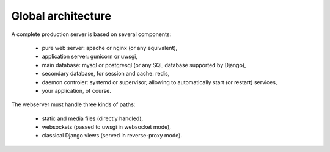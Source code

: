 Global architecture
===================


A complete production server is based on several components:

    * pure web server: apache or nginx (or any equivalent),
    * application server: gunicorn or uwsgi,
    * main database: mysql or postgresql (or any SQL database supported by Django),
    * secondary database, for session and cache: redis,
    * daemon controler: systemd or supervisor, allowing to automatically start (or restart) services,
    * your application, of course.


The webserver must handle three kinds of paths:

    * static and media files (directly handled),
    * websockets (passed to uwsgi in websocket mode),
    * classical Django views (served in reverse-proxy mode).